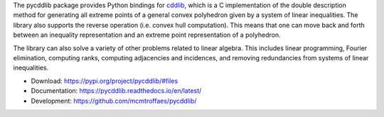 The pycddlib package provides Python bindings for
`cddlib <https://people.inf.ethz.ch/fukudak/cdd_home/>`_,
which is a C implementation of the double description method
for generating all extreme points of a general convex polyhedron
given by a system of linear inequalities.
The library also supports the reverse operation
(i.e. convex hull computation).
This means that one can move back and forth between an
inequality representation and an extreme point
representation of a polyhedron.

The library can also solve a variety of other problems related to linear algebra.
This includes linear programming,
Fourier elimination,
computing ranks,
computing adjacencies and incidences,
and removing redundancies from systems of linear inequalities.

* Download: https://pypi.org/project/pycddlib/#files

* Documentation: https://pycddlib.readthedocs.io/en/latest/

* Development: https://github.com/mcmtroffaes/pycddlib/